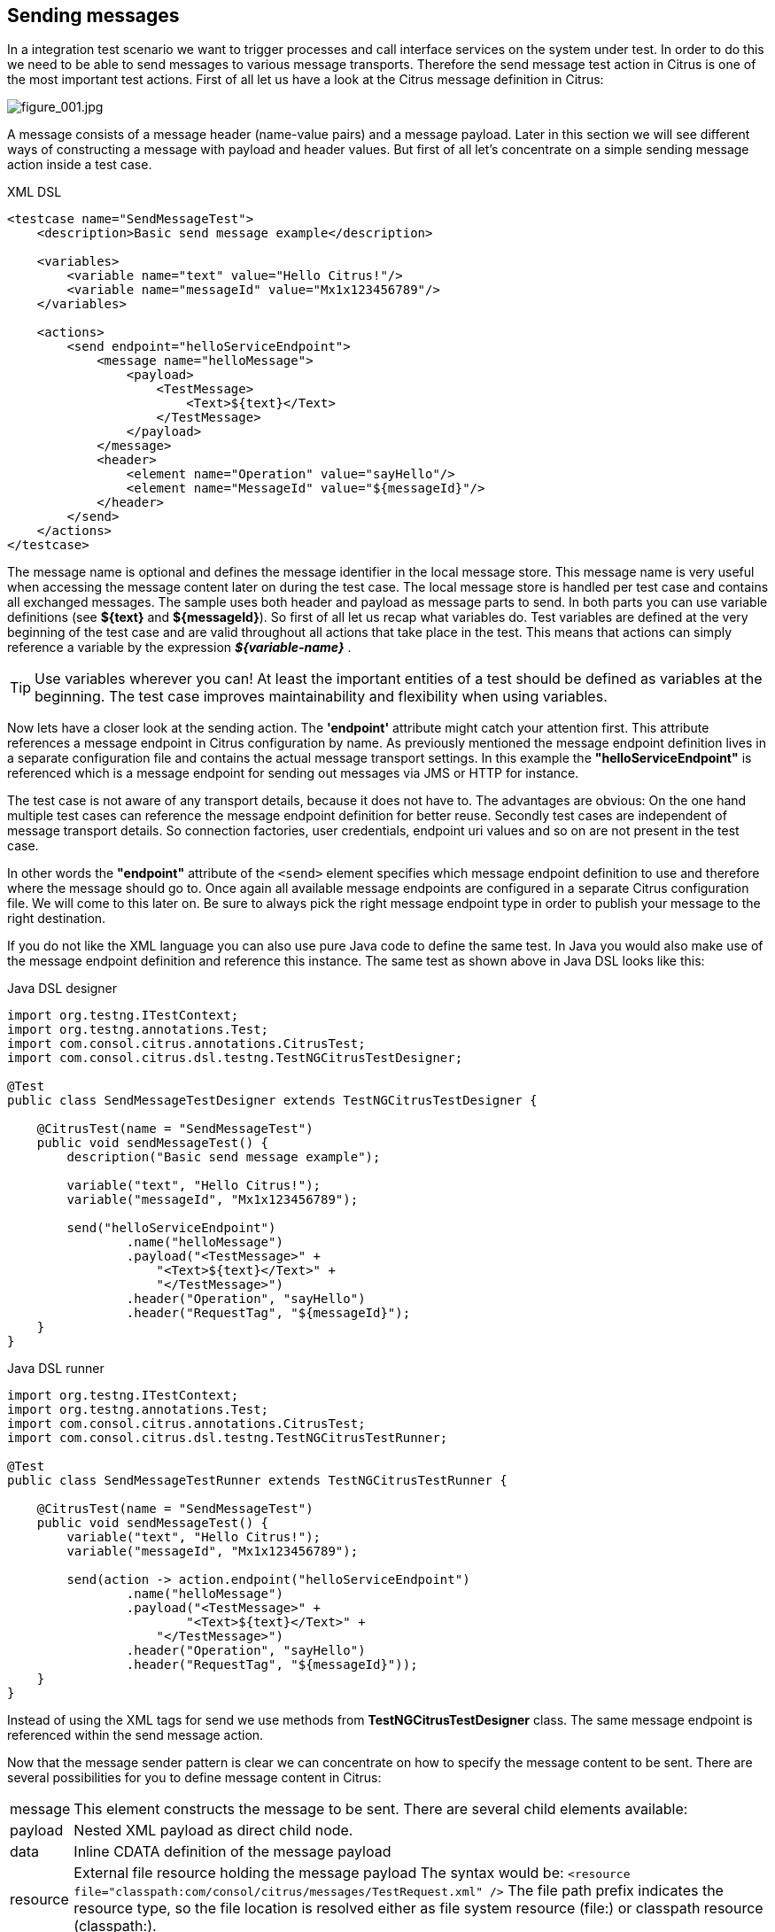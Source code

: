 [[actions-send]]
== Sending messages

In a integration test scenario we want to trigger processes and call interface services on the system under test. In order to do this we need to be able to send messages to various message transports. Therefore the send message test action in Citrus is one of the most important test actions. First of all let us have a look at the Citrus message definition in Citrus:

image:figure_001.jpg[figure_001.jpg]

A message consists of a message header (name-value pairs) and a message payload. Later in this section we will see different ways of constructing a message with payload and header values. But first of all let's concentrate on a simple sending message action inside a test case.

.XML DSL
[source,xml]
----
<testcase name="SendMessageTest">
    <description>Basic send message example</description>

    <variables>
        <variable name="text" value="Hello Citrus!"/>
        <variable name="messageId" value="Mx1x123456789"/>
    </variables>

    <actions>
        <send endpoint="helloServiceEndpoint">
            <message name="helloMessage">
                <payload>
                    <TestMessage>
                        <Text>${text}</Text>
                    </TestMessage>
                </payload>
            </message>
            <header>
                <element name="Operation" value="sayHello"/>
                <element name="MessageId" value="${messageId}"/>
            </header>
        </send>
    </actions>
</testcase>
----

The message name is optional and defines the message identifier in the local message store. This message name is very useful when accessing the message content later on during the test case. The local message store is handled per test case and contains all exchanged messages.
The sample uses both header and payload as message parts to send. In both parts you can use variable definitions (see *${text}* and *${messageId}*). So first of all let us recap what variables do. Test variables are defined at the very beginning of the test case and are valid throughout all actions that take place in the test. This means that actions can simply reference a variable by the expression *_${variable-name}_* .

TIP: Use variables wherever you can! At least the important entities of a test should be defined as variables at the beginning. The test case improves maintainability and flexibility when using variables.

Now lets have a closer look at the sending action. The *'endpoint'* attribute might catch your attention first. This attribute references a message endpoint in Citrus configuration by name. As previously mentioned the message endpoint definition lives in a separate configuration file and contains the actual message transport settings. In this example the *"helloServiceEndpoint"* is referenced which is a message endpoint for sending out messages via JMS or HTTP for instance.

The test case is not aware of any transport details, because it does not have to. The advantages are obvious: On the one hand multiple test cases can reference the message endpoint definition for better reuse. Secondly test cases are independent of message transport details. So connection factories, user credentials, endpoint uri values and so on are not present in the test case.

In other words the *"endpoint"* attribute of the `&lt;send&gt;` element specifies which message endpoint definition to use and therefore where the message should go to. Once again all available message endpoints are configured in a separate Citrus configuration file. We will come to this later on. Be sure to always pick the right message endpoint type in order to publish your message to the right destination.

If you do not like the XML language you can also use pure Java code to define the same test. In Java you would also make use of the message endpoint definition and reference this instance. The same test as shown above in Java DSL looks like this:

.Java DSL designer
[source,java]
----
import org.testng.ITestContext;
import org.testng.annotations.Test;
import com.consol.citrus.annotations.CitrusTest;
import com.consol.citrus.dsl.testng.TestNGCitrusTestDesigner;

@Test
public class SendMessageTestDesigner extends TestNGCitrusTestDesigner {

    @CitrusTest(name = "SendMessageTest")
    public void sendMessageTest() {
        description("Basic send message example");

        variable("text", "Hello Citrus!");
        variable("messageId", "Mx1x123456789");

        send("helloServiceEndpoint")
                .name("helloMessage")
                .payload("<TestMessage>" +
                    "<Text>${text}</Text>" +
                    "</TestMessage>")
                .header("Operation", "sayHello")
                .header("RequestTag", "${messageId}");
    }
}
----

.Java DSL runner
[source,java]
----
import org.testng.ITestContext;
import org.testng.annotations.Test;
import com.consol.citrus.annotations.CitrusTest;
import com.consol.citrus.dsl.testng.TestNGCitrusTestRunner;

@Test
public class SendMessageTestRunner extends TestNGCitrusTestRunner {

    @CitrusTest(name = "SendMessageTest")
    public void sendMessageTest() {
        variable("text", "Hello Citrus!");
        variable("messageId", "Mx1x123456789");

        send(action -> action.endpoint("helloServiceEndpoint")
                .name("helloMessage")
                .payload("<TestMessage>" +
                        "<Text>${text}</Text>" +
                    "</TestMessage>")
                .header("Operation", "sayHello")
                .header("RequestTag", "${messageId}"));
    }
}
----

Instead of using the XML tags for send we use methods from *TestNGCitrusTestDesigner* class. The same message endpoint is referenced within the send message action.

Now that the message sender pattern is clear we can concentrate on how to specify the message content to be sent. There are several possibilities for you to define message content in Citrus:

[horizontal]
message:: This element constructs the message to be sent. There are several child elements available:
payload:: Nested XML payload as direct child node.
data:: Inline CDATA definition of the message payload
resource:: External file resource holding the message payload The syntax would be: `&lt;resource file=&quot;classpath:com/consol/citrus/messages/TestRequest.xml&quot; /&gt;` The file path prefix indicates the resource type, so the file location is resolved either as file system resource (file:) or classpath resource (classpath:).
element:: Explicitly overwrite values in the XML message payload using XPath. You can replace message content with dynamic values before sending. Each <element> entry provides a "path" and "value" attribute. The "path" gives a XPath expression evaluating to a XML node element or attribute in the message. The "value" can be a variable expression or any other static value. Citrus will replace the value before sending the message.
header:: Defines a header for the message (e.g. JMS header information or SOAP header):
element:: Each header receives a "name" and "value". The "name" will be the name of the header entry and "value" its respective value. Again the usage of variable expressions as value is supported here, too.

.XML DSL
[source,xml]
----
<send endpoint="helloServiceEndpoint">
    <message>
        <payload>
            <!-- message payload as XML -->
        </payload>
    </message>
</send>
----

[source,xml]
----
<send endpoint="helloServiceEndpoint">
    <message>
        <data>
            <![CDATA[
                <!-- message payload as XML -->
            ]]>
        </data>
    </message>
</send>
----

[source,xml]
----
<send endpoint="helloServiceEndpoint">
    <message>
        <resource file="classpath:com/consol/citrus/messages/TestRequest.xml" />
    </message>
</send>
----

The most important thing when dealing with sending actions is to prepare the message payload and header. You are able to construct the message payload either by nested XML child nodes (payload), as inline CDATA (<data>) or external file (<resource>).

NOTE: Sometimes the nested XML message payload elements may cause XSD schema validation rule violations. This is because of variable values not fitting the XSD schema rules for example. In this scenario you could also use simple CDATA sections as payload data. In this case you need to use the *_`&lt;data&gt;`_* element in contrast to the *_`&lt;payload&gt;`_* element that we have used in our examples so far.

With this alternative you can skip the XML schema validation from your IDE at design time. Unfortunately you will loose the XSD auto completion features many XML editors offer when constructing your payload.

The The same possibilities apply to the Citrus Java DSL.

.Java DSL designer
[source,java]
----
@CitrusTest
public void messagingTest() {
    send("helloServiceEndpoint")
        .payload("<TestMessage>" +
                "<Text>Hello!</Text>" +
            "</TestMessage>");
}
----

[source,java]
----
@CitrusTest
public void messagingTest() {
    send("helloServiceEndpoint")
        .payload(new ClassPathResource("com/consol/citrus/messages/TestRequest.xml"));
}
----

[source,java]
----
@CitrusTest
public void messagingTest() {
    send("helloServiceEndpoint")
        .payloadModel(new TestRequest("Hello Citrus!"));
}
----

[source,java]
----
@CitrusTest
public void messagingTest() {
    send("helloServiceEndpoint")
        .message(new DefaultMessage("Hello World!")));
}
----

Besides defining message payloads as normal Strings and via external file resource (classpath and file system) you can also use model objects as payload data in Java DSL. This model object payload requires a proper message marshaller that should be available as Spring bean inside the application context. By default Citrus is searching for a bean of type *org.springframework.oxm.Marshaller* .

In case you have multiple message marshallers in the application context you have to tell Citrus which one to use in this particular send message action.

[source,java]
----
@CitrusTest
public void messagingTest() {
    send("helloServiceEndpoint")
        .payloadModel(new TestRequest("Hello Citrus!"), "myMessageMarshallerBean");
}
----

Now Citrus will marshal the message payload with the message marshaller bean named *myMessageMarshallerBean* . This way you can have multiple message marshaller implementations active in your project (XML, JSON, and so on).

Last not least the message can be defined as Citrus message object. Here you can choose one of the different message implementations used in Citrus for SOAP, Http or JMS messages. Or you just use the default message implementation or maybe a custom implementation.

Before sending takes place you can explicitly overwrite some message values in payload. You can think of overwriting specific message elements with variable values. Also you can overwrite values using XPath (link:#xpath[xpath]) or JSONPath (link:#json-path[json-path]) expressions.

The message header is part of our duty of defining proper messages, too. So Citrus uses name-value pairs like "Operation" and "MessageId" in the next example to set message header entries. Depending on what message endpoint is used and which message transport underneath the header values will be shipped in different ways. In JMS the headers go to the header section of the message, in Http we set mime headers accordingly, in SOAP we can access the SOAP header elements and so on. Citrus aims to do the hard work for you. So Citrus knows how to set headers on different message transports.

.XML DSL
[source,xml]
----
<send endpoint="helloServiceEndpoint">
    <message>
        <payload>
            <TestMessage>
                <Text>Hello!</Text>
            </TestMessage>
        </payload>
    </message>
    <header>
        <element name="Operation" value="sayHello"/>
    </header>
</receive>
----

The message headers to send are defined by a simple name and value pair. Of course you can use test variables in header values as well. Let's see how this looks like in Java DSL:

.Java DSL designer
[source,java]
----
@CitrusTest
public void messagingTest() {
    receive("helloServiceEndpoint")
        .payload("<TestMessage>" +
                "<Text>Hello!</Text>" +
            "</TestMessage>")
        .header("Operation", "sayHello");
}
----

.Java DSL runner
[source,java]
----
@CitrusTest
public void messagingTest() {
    receive(action -> action.endpoint("helloServiceEndpoint")
        .payload("<TestMessage>" +
                "<Text>Hello!</Text>" +
            "</TestMessage>")
        .header("Operation", "sayHello"));
}
----

This is basically how to send messages in Citrus. The test case is responsible for constructing the message content while the predefined message endpoint holds transport specific settings. Test cases reference endpoint components to publish messages to the outside world. The variable support in message payload and message header enables you to add dynamic values before sending out the message.